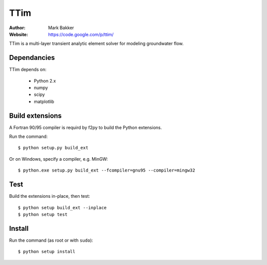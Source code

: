 ====
TTim
====

:Author: Mark Bakker
:Website: https://code.google.com/p/ttim/

TTim is a multi-layer transient analytic element solver for modeling
groundwater flow.

Dependancies
------------

TTim depends on:

 - Python 2.x
 - numpy
 - scipy
 - matplotlib

Build extensions
----------------

A Fortran 90/95 compiler is requird by f2py to build the Python extensions.

Run the command::

    $ python setup.py build_ext

Or on Windows, specify a compiler, e.g. MinGW::

    $ python.exe setup.py build_ext --fcompiler=gnu95 --compiler=mingw32

Test
----

Build the extensions in-place, then test::

    $ python setup build_ext --inplace
    $ python setup test

Install
-------

Run the command (as root or with ``sudo``)::

    $ python setup install

